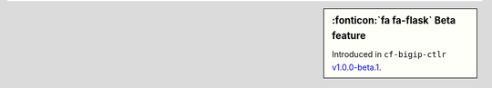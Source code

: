 .. sidebar:: :fonticon:`fa fa-flask` Beta feature

   Introduced in ``cf-bigip-ctlr`` `v1.0.0-beta.1 </products/connectors/cf-bigip-ctlr/v1.0-beta/>`_.
